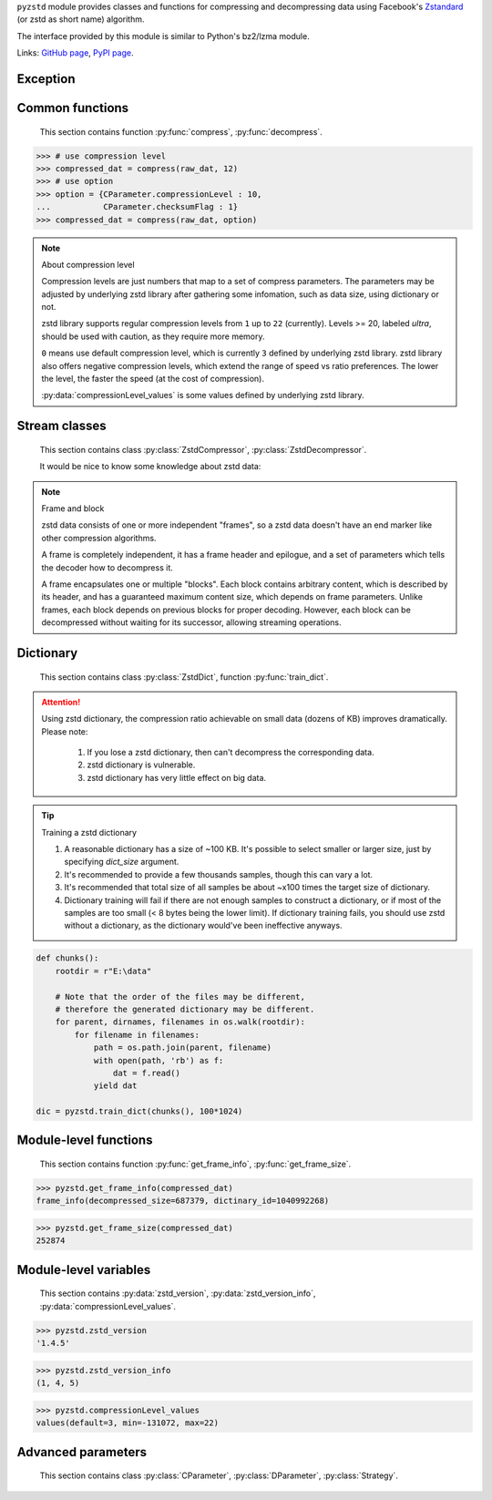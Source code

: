.. title:: pyzstd moudle

``pyzstd`` module provides classes and functions for compressing and decompressing data using Facebook's `Zstandard <https://github.com/facebook/zstd>`_ (or zstd as short name) algorithm.

The interface provided by this module is similar to Python's bz2/lzma module.

Links: `GitHub page <https://github.com/animalize/pyzstd>`_, `PyPI page <https://pypi.org/project/pyzstd>`_.

Exception
---------

.. py:exception:: ZstdError

    This exception is raised when an error occurs when calling the underlying zstd library.


Common functions
----------------

    This section contains function :py:func:`compress`, :py:func:`decompress`.

.. py:function:: compress(data, level_or_option=None, zstd_dict=None)

    Compress *data*, return the compressed data.

    :param data: Data to be compressed.
    :type data: bytes-like object
    :param level_or_option: When it's an ``int`` object, it represents :ref:`compression level<compression_level>`. When it's a ``dict`` object, it contains :ref:`advanced parameters<CParameter>`. The default value ``None`` means to use zstd's default compression level/parameters.
    :type level_or_option: int or dict
    :param zstd_dict: Pre-trained dictionary for compression.
    :type zstd_dict: ZstdDict
    :return: Compressed data
    :rtype: bytes

.. sourcecode:: python

    >>> # use compression level
    >>> compressed_dat = compress(raw_dat, 12)
    >>> # use option
    >>> option = {CParameter.compressionLevel : 10,
    ...           CParameter.checksumFlag : 1}
    >>> compressed_dat = compress(raw_dat, option)

.. _compression_level:

.. note:: About compression level

    Compression levels are just numbers that map to a set of compress parameters. The parameters may be adjusted by underlying zstd library after gathering some infomation, such as data size, using dictionary or not.
    
    zstd library supports regular compression levels from ``1`` up to ``22`` (currently). Levels >= 20, labeled *ultra*, should be used with caution, as they require more memory.
    
    ``0`` means use default compression level, which is currently ``3`` defined by underlying zstd library. zstd library also offers negative compression levels, which extend the range of speed vs ratio preferences. The lower the level, the faster the speed (at the cost of compression).
    
    :py:data:`compressionLevel_values` is some values defined by underlying zstd library.


.. py:function:: decompress(data, zstd_dict=None, option=None)

    Decompress *data*, return the decompressed data.

    :param data: Data to be decompressed.
    :type data: bytes-like object
    :param zstd_dict: Pre-trained dictionary for decompression.
    :type zstd_dict: ZstdDict
    :param option: A ``dict`` object that contains :py:ref:`advanced parameters<DParameter>`. The default value ``None`` means to use zstd's default decompression parameters.
    :type option: dict
    :return: Decompressed data
    :rtype: bytes


Stream classes
--------------

    This section contains class :py:class:`ZstdCompressor`, :py:class:`ZstdDecompressor`.

    It would be nice to know some knowledge about zstd data:
    
.. note:: Frame and block

    zstd data consists of one or more independent "frames", so a zstd data doesn't have an end marker like other compression algorithms.
    
    A frame is completely independent, it has a frame header and epilogue, and a set of parameters which tells the decoder how to decompress it.

    A frame encapsulates one or multiple "blocks". Each block contains arbitrary content, which is described by its header, and has a guaranteed maximum content size, which depends on frame parameters. Unlike frames, each block depends on previous blocks for proper decoding. However, each block can be decompressed without waiting for its successor, allowing streaming operations.

.. py:class:: ZstdCompressor

    A stream compressor. It's thread-safe at method level.
    
    .. py:method:: __init__(self, level_or_option=None, zstd_dict=None)
    
        Initialize a ZstdCompressor object.

        :param level_or_option: When it's an ``int`` object, it represents the compression level. When it's a ``dict`` object, it contains advanced parameters. The default value ``None`` means to use zstd's default compression level/parameters.
        :type level_or_option: int or dict
        :param zstd_dict: Pre-trained dictionary for compression.
        :type zstd_dict: ZstdDict

    .. py:method:: compress(self, data, mode=ZstdCompressor.CONTINUE)
    
        Provide data to the compressor object.
        
        :param data: Data to be compressed.
        :type data: bytes-like object
        :param mode: Can be these values: :py:attr:`ZstdCompressor.CONTINUE`, :py:attr:`ZstdCompressor.FLUSH_BLOCK`, :py:attr:`ZstdCompressor.FLUSH_FRAME`.
        :return: A chunk of compressed data if possible, or ``b''`` otherwise.
        :rtype: bytes
        
        .. hint:: Why there is a *mode* parameter?
        
            #. Can generate frames flexibly.
            #. Can reuse :py:class:`ZstdCompressor` object for big number of individual data.

            In addition, if data is generated by a single :py:attr:`~ZstdCompressor.FLUSH_FRAME` mode, the size of the uncompressed data will be recorded in frame header.

    .. py:method:: flush(self, end_frame=True)

        Flush the data in internal buffer.

        Since zstd data consists of one or more independent frames, the compressor object can be used after this method is called.

        :param end_frame: When ``True``, flush data and end the frame, equivalent to ``c.compress(b'', c.FLUSH_FRAME)``, usually used for classical flush() operation. When ``False``, flush data but don't end the frame, equivalent to ``c.compress(b'', c.FLUSH_BLOCK)``, usually used for communication, the receiver can decode the data immediately.
        :type end_frame: bool
        :return: Flushed data
        :rtype: bytes
            
    .. py:attribute:: last_mode
    
        The last mode used to this compressor, its value can be :py:attr:`~ZstdCompressor.CONTINUE`, :py:attr:`~ZstdCompressor.FLUSH_BLOCK`, :py:attr:`~ZstdCompressor.FLUSH_FRAME`.
        
        Initialized to :py:attr:`~ZstdCompressor.FLUSH_FRAME`.
        
        It can be used to get the current state of a compressor, such as, a block ends, a frame ends.

    .. py:attribute:: CONTINUE
    
        Used for :py:meth:`ZstdCompressor.compress` *mode* argument. Collect more data, encoder decides when to output compressed result, for optimal compression ratio. Usually used for ordinary streaming compression.

    .. py:attribute:: FLUSH_BLOCK
    
        Used for :py:meth:`ZstdCompressor.compress` *mode* argument. Flush any remaining data, but don't close current frame. If there is data, it creates at least one new block, that can be decoded immediately on reception. Usually used for communication.

    .. py:attribute:: FLUSH_FRAME
    
        Used for :py:meth:`ZstdCompressor.compress` *mode* argument. Flush any remaining data, and close current frame. Since zstd data consists of one or more independent frames, data can still be provided after a frame is closed. Usually used for classical flush.


.. py:class:: ZstdDecompressor

    A stream decompressor. It's thread-safe at method level.
    
    .. py:method:: __init__(self, zstd_dict=None, option=None)
    
        Initialize a ZstdDecompressor object.
        
        :param zstd_dict: Pre-trained dictionary for decompression.
        :type zstd_dict: ZstdDict
        :param dict option: A ``dict`` object that contains advanced parameters. The default value ``None`` means to use zstd's default decompression parameters.

    .. py:method:: decompress(self, data, max_length=-1)
    
        Decompress *data*, returning uncompressed data as bytes.

        :param int max_length: When *max_length* is negative, the size of output buffer is unlimited. When *max_length* is nonnegative, returns at most *max_length* bytes of decompressed data. If this limit is reached and further output can be produced, the :py:attr:`~ZstdDecompressor.needs_input` attribute will be set to ``False``. In this case, the next call to this method may provide *data* as ``b''`` to obtain more of the output.
        
    .. py:attribute:: needs_input
    
        ``False`` if the decompressor has unconsumed input data, if pass ``b''`` to :py:meth:`~ZstdDecompressor.decompress` method will output them.
    
    .. py:attribute:: at_frame_edge
    
        ``True`` when the output is at a frame edge, means a frame is completely decoded and fully flushed, or the decompressor just be initialized. Note that the input stream is not necessarily at a frame edge.


Dictionary
----------

    This section contains class :py:class:`ZstdDict`, function :py:func:`train_dict`.

.. attention::
    Using zstd dictionary, the compression ratio achievable on small data (dozens of KB) improves dramatically. Please note:

        #. If you lose a zstd dictionary, then can't decompress the corresponding data.
        #. zstd dictionary is vulnerable.
        #. zstd dictionary has very little effect on big data.


.. py:class:: ZstdDict

    Represents a pre-trained zstd dictinary, it can be used for compression/decompression. 
    
    ZstdDict object is thread-safe, and can be shared by multiple :py:class:`ZstdCompressor` / :py:class:`ZstdDecompressor` objects.
    
    .. py:method:: __init__(dict_content)
    
        Initialize a ZstdDict object.
        
        :param dict_content: Dictionary's content.
        :type dict_content: bytes-like object
        :raises ValueError: If *dict_content* is not a valid zstd dictionary.

    .. py:attribute:: dict_content
    
        The content of the zstd dictionary, a bytes object. Can be used with other programs.

    .. py:attribute:: dict_id
    
        ID of zstd dictionary, a 32-bit unsigned integer value.


.. py:function:: train_dict(iterable_of_chunks, dict_size)

    Train a zstd dictionary.
    
    :param iterable_of_chunks: An iterable of samples.
    :type iterable_of_chunks: iterable
    :param int dict_size: The zstd dictinary's size, in bytes.
    :return: Trained zstd dictinary.
    :rtype: ZstdDict

.. tip:: Training a zstd dictionary

   1. A reasonable dictionary has a size of ~100 KB. It's possible to select smaller or larger size, just by specifying *dict_size* argument.
   2. It's recommended to provide a few thousands samples, though this can vary a lot.
   3. It's recommended that total size of all samples be about ~x100 times the target size of dictionary.
   4. Dictionary training will fail if there are not enough samples to construct a dictionary, or if most of the samples are too small (< 8 bytes being the lower limit). If dictionary training fails, you should use zstd without a dictionary, as the dictionary would've been ineffective anyways. 

.. sourcecode:: python

    def chunks():
        rootdir = r"E:\data"
        
        # Note that the order of the files may be different,
        # therefore the generated dictionary may be different.
        for parent, dirnames, filenames in os.walk(rootdir):
            for filename in filenames:
                path = os.path.join(parent, filename)
                with open(path, 'rb') as f:
                    dat = f.read()
                yield dat
    
    dic = pyzstd.train_dict(chunks(), 100*1024)


Module-level functions
----------------------

    This section contains function :py:func:`get_frame_info`, :py:func:`get_frame_size`.

.. py:function:: get_frame_info(frame_buffer)

    Get zstd frame infomation from a frame header.

    Return a two-items namedtuple: (decompressed_size, dictinary_id). If decompressed size is unknown (generated by stream compression), it will be ``None``. If no dictionary, dictinary_id will be ``0``.
    
    It's possible to add more items to the namedtuple in the future.
    
    :param frame_buffer: It should starts from the beginning of a frame, and contain at least the frame header (6 to 18 bytes).
    :type frame_buffer: bytes-like object
    :return: Information about a frame.
    :rtype: namedtuple

.. sourcecode:: python

    >>> pyzstd.get_frame_info(compressed_dat)
    frame_info(decompressed_size=687379, dictinary_id=1040992268)


.. py:function:: get_frame_size(frame_buffer)

    Get the size of a zstd frame, including frame header and epilogue.

    It will iterate all blocks' header within a frame, to accumulate the frame's size.
    
    :param frame_buffer: It should starts from the beginning of a frame, and contain at least one complete frame.
    :type frame_buffer: bytes-like object
    :return: The size of a zstd frame.
    :rtype: int

.. sourcecode:: python

    >>> pyzstd.get_frame_size(compressed_dat)
    252874


Module-level variables
----------------------

    This section contains :py:data:`zstd_version`, :py:data:`zstd_version_info`, :py:data:`compressionLevel_values`.

.. py:data:: zstd_version

    Underlying zstd library's version, ``str`` form.

.. sourcecode:: python

    >>> pyzstd.zstd_version
    '1.4.5'


.. py:data:: zstd_version_info

    Underlying zstd library's version, ``tuple`` form.

.. sourcecode:: python

    >>> pyzstd.zstd_version_info
    (1, 4, 5)


.. py:data:: compressionLevel_values

    A three-items namedtuple, values defined by underlying zstd library, see :ref:`compression level<compression_level>` for details.
    
    ``default`` is default compression level, it is used when compression level is set to ``0``.
    
    ``min``/``max`` are minimum/maximum avaliable values of compression level, both inclusive.

.. sourcecode:: python

    >>> pyzstd.compressionLevel_values
    values(default=3, min=-131072, max=22)


Advanced parameters
-------------------

    This section contains class :py:class:`CParameter`, :py:class:`DParameter`, :py:class:`Strategy`.

.. _CParameter:

.. py:class:: CParameter(IntEnum)

    Advanced compress parameters.
    
    Each parameter should belong to an interval with lower and upper bounds, otherwise they will either trigger an error or be automatically clamped.
    
    .. py:method:: bounds(self)
        
        Return lower and upper bounds of a parameter, both inclusive.
        
        .. sourcecode:: python

            >>> CParameter.compressionLevel.bounds()
            (-131072, 22)
            >>> CParameter.enableLongDistanceMatching.bounds()
            (0, 1)


    .. py:attribute:: compressionLevel
    
        Set compression parameters according to pre-defined cLevel table.

        Note that exact compression parameters are dynamically determined, depending on both compression level and srcSize (when known).
       
        Special: value ``0`` means use default compression level, which is currently ``3``.
        
        Note 1 : it's possible to pass a negative compression level.
        
        Note 2 : setting a level does not automatically set all other compression parameters to default. Setting this will however eventually dynamically impact the compression parameters which have not been manually set. The manually set ones will 'stick'.
        
    .. py:attribute:: windowLog
    
        Maximum allowed back-reference distance, expressed as power of 2.
        
        This will set a memory budget for streaming decompression, with larger values requiring more memory and typically compressing more.
        
        Must be clamped between ZSTD_WINDOWLOG_MIN and ZSTD_WINDOWLOG_MAX.
        
        Special: value ``0`` means "use default windowLog".
        
        Note: Using a windowLog greater than ZSTD_WINDOWLOG_LIMIT_DEFAULT requires explicitly allowing such size at streaming decompression stage.
    
    .. py:attribute:: hashLog
    
        Size of the initial probe table, as a power of 2.
        
        Resulting memory usage is ``(1 << (hashLog+2))``.
        
        Must be clamped between lower and upper bounds.
        
        Larger tables improve compression ratio of strategies <= dFast, and improve speed of strategies > dFast.
        
        Special: value ``0`` means "use default hashLog".
        
    .. py:attribute:: chainLog
    
        Size of the multi-probe search table, as a power of 2.
        
        Resulting memory usage is ``(1 << (chainLog+2))``.
        
        Must be clamped between lower and upper bounds.
        
        Larger tables result in better and slower compression.
        
        This parameter is useless for "fast" strategy.
        
        It's still useful when using "dfast" strategy, in which case it defines a secondary probe table.
        
        Special: value ``0`` means "use default chainLog".
    
    .. py:attribute:: searchLog
    
        Number of search attempts, as a power of 2.
        
        More attempts result in better and slower compression.
        
        This parameter is useless for "fast" and "dFast" strategies.
        
        Special: value ``0`` means "use default searchLog".
        
    .. py:attribute:: minMatch
    
        Minimum size of searched matches.
        
        Note that Zstandard can still find matches of smaller size, it just tweaks its search algorithm to look for this size and larger.
        
        Larger values increase compression and decompression speed, but decrease ratio.
        
        Must be clamped between lower and upper bounds.
        
        Note that currently, for all strategies < :py:attr:`~Strategy.btopt`, effective minimum is ``4``, for all strategies > :py:attr:`~Strategy.fast`, effective maximum is ``6``.
        
        Special: value ``0`` means "use default minMatchLength".
    
    .. py:attribute:: targetLength
    
        Impact of this field depends on strategy.
        
        For strategies :py:attr:`~Strategy.btopt`, :py:attr:`~Strategy.btultra` & :py:attr:`~Strategy.btultra2`:
        
            Length of Match considered "good enough" to stop search.
            
            Larger values make compression stronger, and slower.
        
        For strategy :py:attr:`~Strategy.fast`:
        
            Distance between match sampling.
            
            Larger values make compression faster, and weaker.
            
        Special: value ``0`` means "use default targetLength".
    
    .. py:attribute:: strategy
    
        See :py:attr:`Strategy` class definition.
        
        The higher the value of selected strategy, the more complex it is, resulting in stronger and slower compression.
        
        Special: value ``0`` means "use default strategy".
    
    .. py:attribute:: enableLongDistanceMatching
    
        Enable long distance matching.
        
        This parameter is designed to improve compression ratio, for large inputs, by finding large matches at long distance.
        
        It increases memory usage and window size.
        
        Note: enabling this parameter increases default ZSTD_c_windowLog to 128 MB except when expressly set to a different value.
    
    .. py:attribute:: ldmHashLog
    
        Size of the table for long distance matching, as a power of 2.
        
        Larger values increase memory usage and compression ratio, but decrease compression speed.
        
        Must be clamped between lower and upper bounds, default: windowlog - 7.
    
        Special: value ``0`` means "automatically determine hashlog".
    
    .. py:attribute:: ldmMinMatch
    
        Minimum match size for long distance matcher.
        
        Must be clamped between lower and upper bounds.
        
        Special: value ``0`` means "use default value" (default: 64).
    
    .. py:attribute:: ldmBucketSizeLog
    
        Log size of each bucket in the LDM hash table for collision resolution.
        
        Larger values improve collision resolution but decrease compression speed.
        
        The maximum value is ZSTD_LDM_BUCKETSIZELOG_MAX.
        
        Special: value ``0`` means "use default value" (default: 3). 
    
    .. py:attribute:: ldmHashRateLog
    
        Frequency of inserting/looking up entries into the LDM hash table.
        
        Must be clamped between 0 and (ZSTD_WINDOWLOG_MAX - ZSTD_HASHLOG_MIN).
        
        Default is MAX(0, (windowLog - ldmHashLog)), optimizing hash table usage.
        
        Larger values improve compression speed.
        
        Deviating far from default value will likely result in a compression ratio decrease.
        
        Special: value ``0`` means "automatically determine hashRateLog".
    
    .. py:attribute:: contentSizeFlag
    
        Content size will be written into frame header *whenever known* (default:1)
        
        Content size must be known at the beginning of compression.
        
        This is automatically the case when using ZSTD_compress2(),
        
        For streaming scenarios, content size must be provided with ZSTD_CCtx_setPledgedSrcSize()
    
    .. py:attribute:: checksumFlag
    
        A 32-bits checksum of content is written at end of frame (default:0)
    
    .. py:attribute:: dictIDFlag
    
        When applicable, dictionary's ID is written into frame header (default:1)


.. _DParameter:

.. py:class:: DParameter(IntEnum)

    Advanced decompress parameters.

    Each parameter should belong to an interval with lower and upper bounds, otherwise they will either trigger an error or be automatically clamped.

    .. py:method:: bounds(self)
        
        Return lower and upper bounds of a parameter, both inclusive.
        
        .. sourcecode:: python

            >>> DParameter.windowLogMax.bounds()
            (10, 31)


    .. py:attribute:: windowLogMax
    
        Select a size limit (in power of 2) beyond which the streaming API will refuse to allocate memory buffer in order to protect the host from unreasonable memory requirements.
        
        This parameter is only useful in streaming mode, since no internal buffer is allocated in single-pass mode.
        
        By default, a decompression context accepts window sizes <= (1 << ZSTD_WINDOWLOG_LIMIT_DEFAULT).
        
        Special: value ``0`` means "use default maximum windowLog".

    .. sourcecode:: python

        >>> option = {DParameter.windowLogMax : 20}
        >>> # decompress() function
        >>> decompressed_dat = decompress(dat, option=option)
        >>> # ZstdDecompressor object
        >>> d = ZstdDecompressor(option=option)
        >>> decompressed_dat = d.decompress(dat)


.. py:class:: Strategy(IntEnum)

    Used for :py:attr:`CParameter.strategy`.

    Note : new strategies **might** be added in the future, only the order (from fast to strong) is guaranteed.

    .. py:attribute:: fast
    .. py:attribute:: dfast
    .. py:attribute:: greedy
    .. py:attribute:: lazy
    .. py:attribute:: lazy2
    .. py:attribute:: btlazy2
    .. py:attribute:: btopt
    .. py:attribute:: btultra
    .. py:attribute:: btultra2
    